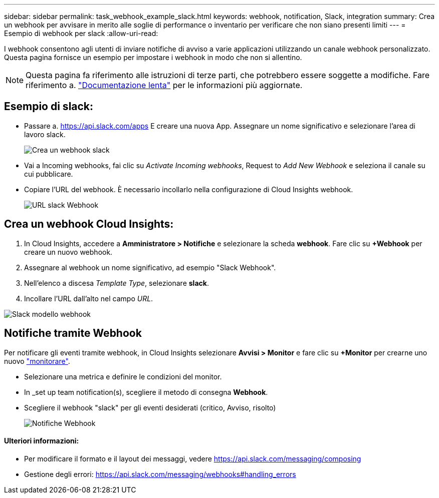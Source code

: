 ---
sidebar: sidebar 
permalink: task_webhook_example_slack.html 
keywords: webhook, notification, Slack, integration 
summary: Crea un webhook per avvisare in merito alle soglie di performance o inventario per verificare che non siano presenti limiti 
---
= Esempio di webhook per slack
:allow-uri-read: 


[role="lead"]
I webhook consentono agli utenti di inviare notifiche di avviso a varie applicazioni utilizzando un canale webhook personalizzato. Questa pagina fornisce un esempio per impostare i webhook in modo che non si allentino.


NOTE: Questa pagina fa riferimento alle istruzioni di terze parti, che potrebbero essere soggette a modifiche. Fare riferimento a. link:https://slack.com/help/articles/115005265063-Incoming-webhooks-for-Slack["Documentazione lenta"] per le informazioni più aggiornate.



== Esempio di slack:

* Passare a. https://api.slack.com/apps[] E creare una nuova App. Assegnare un nome significativo e selezionare l'area di lavoro slack.
+
image:Webhooks_Slack_Create_Webhook.png["Crea un webhook slack"]

* Vai a Incoming webhooks, fai clic su _Activate Incoming webhooks_, Request to _Add New Webhook_ e seleziona il canale su cui pubblicare.
* Copiare l'URL del webhook. È necessario incollarlo nella configurazione di Cloud Insights webhook.
+
image:Webhook_Slack_Config.jpg["URL slack Webhook"]





== Crea un webhook Cloud Insights:

. In Cloud Insights, accedere a *Amministratore > Notifiche* e selezionare la scheda *webhook*. Fare clic su *+Webhook* per creare un nuovo webhook.
. Assegnare al webhook un nome significativo, ad esempio "Slack Webhook".
. Nell'elenco a discesa _Template Type_, selezionare *slack*.
. Incollare l'URL dall'alto nel campo _URL_.


image:Webhooks-Slack_example.png["Slack modello webhook"]



== Notifiche tramite Webhook

Per notificare gli eventi tramite webhook, in Cloud Insights selezionare *Avvisi > Monitor* e fare clic su *+Monitor* per crearne uno nuovo link:task_create_monitor.html["monitorare"].

* Selezionare una metrica e definire le condizioni del monitor.
* In _set up team notification(s), scegliere il metodo di consegna *Webhook*.
* Scegliere il webhook "slack" per gli eventi desiderati (critico, Avviso, risolto)
+
image:Webhooks_Slack_Notifications.png["Notifiche Webhook"]





==== Ulteriori informazioni:

* Per modificare il formato e il layout dei messaggi, vedere https://api.slack.com/messaging/composing[]
* Gestione degli errori: https://api.slack.com/messaging/webhooks#handling_errors[]

